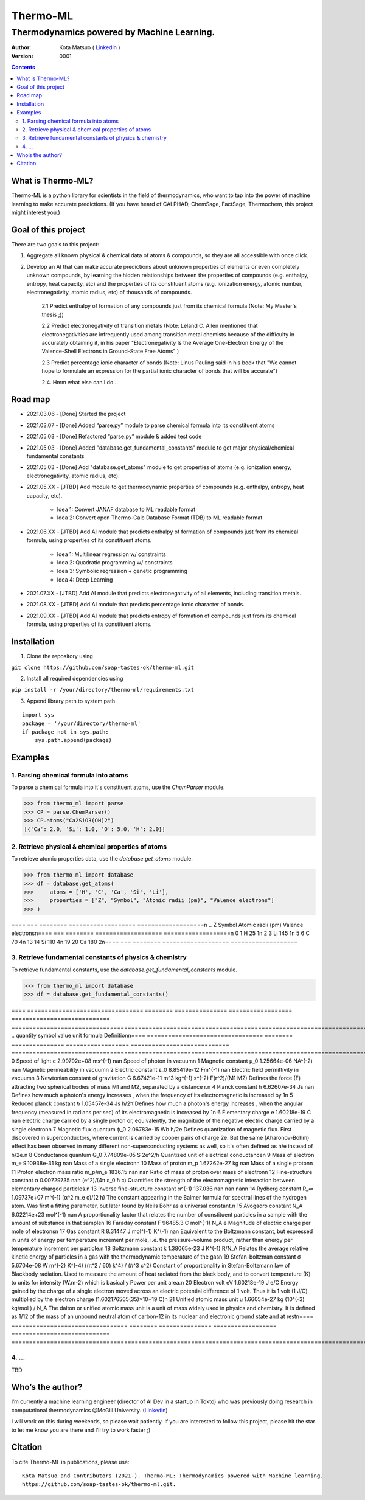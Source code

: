 =========
Thermo-ML
=========

-------------------------------------------
Thermodynamics powered by Machine Learning.
-------------------------------------------

:Author: Kota Matsuo ( `Linkedin <https://www.linkedin.com/in/kotamatsuo2015/?locale=en_US/>`_ )
:Version: $Revision: 0001 $

.. contents::


What is Thermo-ML?
===================

Thermo-ML is a python library for scientists in the field of
thermodynamics, who want to tap into the power of machine learning to
make accurate predictions. (If you have heard of CALPHAD, ChemSage,
FactSage, Thermochem, this project might interest you.)

Goal of this project
====================

There are two goals to this project:

1. Aggregate all known physical & chemical data of atoms & compounds, so they are all accessible with once click.

2. Develop an AI that can make accurate predictions about unknown properties of elements or even completely unknown compounds, by learning the hidden relationships between the properties of compounds (e.g. enthalpy, entropy, heat capacity, etc) and the properties of its constituent atoms (e.g. ionization energy, atomic number, electronegativity, atomic radius, etc) of thousands of compounds.

    2.1 Predict enthalpy of formation of any compounds just from its chemical formula (Note: My Master's thesis ;))

    2.2 Predict electronegativity of transition metals (Note: Leland C. Allen mentioned that electronegativities are infrequently used among transition metal chemists because of the difficulty in accurately obtaining it, in his paper "Electronegativity Is the Average One-Electron Energy of the Valence-Shell Electrons in Ground-State Free Atoms" )

    2.3 Predict percentage ionic character of bonds (Note: Linus Pauling said in his book that "We cannot hope to formulate an expression for the partial ionic character of bonds that will be accurate")

    2.4. Hmm what else can I do...


Road map
========

* 2021.03.06 - [Done] Started the project

* 2021.03.07 - [Done] Added “parse.py” module to parse chemical formula into its constituent atoms

* 2021.05.03 - [Done] Refactored “parse.py” module & added test code

* 2021.05.03 - [Done] Added "database.get_fundamental_constants" module to get major physical/chemical fundamental constants

* 2021.05.03 - [Done] Add "database.get_atoms" module to get properties of atoms (e.g. ionization energy, electronegativity, atomic radius, etc).

* 2021.05.XX - [JTBD] Add module to get thermodynamic properties of compounds (e.g. enthalpy, entropy, heat capacity, etc). 

   - Idea 1: Convert JANAF database to ML readable format

   - Idea 2: Convert open Thermo-Calc Database Format (TDB) to ML readable format

* 2021.06.XX - [JTBD] Add AI module that predicts enthalpy of formation of compounds just from its chemical formula, using properties of its constituent atoms.

   - Idea 1: Multilinear regression w/ constraints

   - Idea 2: Quadratic programming w/ constraints
   
   - Idea 3: Symbolic regression + genetic programming
   
   - Idea 4: Deep Learning

* 2021.07.XX - [JTBD] Add AI module that predicts electronegativity of all elements, including transition metals.

* 2021.08.XX - [JTBD] Add AI module that predicts percentage ionic character of bonds.

* 2021.09.XX - [JTBD] Add AI module that predicts entropy of formation of compounds just from its chemical formula, using properties of its constituent atoms.


Installation
============

1. Clone the repository using

``git clone https://github.com/soap-tastes-ok/thermo-ml.git``

2. Install all required dependencies using

``pip install -r /your/directory/thermo-ml/requirements.txt``

3. Append library path to system path

::

   import sys
   package = '/your/directory/thermo-ml'
   if package not in sys.path:
       sys.path.append(package)

Examples
========

1. Parsing chemical formula into atoms
--------------------------------------

To parse a chemical formula into it's constituent atoms, use the `ChemParser` module.

.. code-block:: python
    
    >>> from thermo_ml import parse
    >>> CP = parse.ChemParser()
    >>> CP.atoms("Ca2SiO3(OH)2")
    [{'Ca': 2.0, 'Si': 1.0, 'O': 5.0, 'H': 2.0}]

2. Retrieve physical & chemical properties of atoms
---------------------------------------------------

To retrieve atomic properties data, use the `database.get_atoms` module.

.. code-block:: python
    
    >>> from thermo_ml import database
    >>> df = database.get_atoms(
    >>>     atoms = ['H', 'C', 'Ca', 'Si', 'Li'],
    >>>     properties = ["Z", "Symbol", "Atomic radii (pm)", "Valence electrons"]
    >>> )

====  ===  ========  ===================  ===================\n  ..    Z  Symbol      Atomic radii (pm)    Valence electrons\n====  ===  ========  ===================  ===================\n   0    1  H                          25                    1\n   2    3  Li                        145                    1\n   5    6  C                          70                    4\n  13   14  Si                        110                    4\n  19   20  Ca                        180                    2\n====  ===  ========  ===================  ===================

3. Retrieve fundamental constants of physics & chemistry
--------------------------------------------------------

To retrieve fundamental constants, use the `database.get_fundamental_constants` module.

.. code-block:: python
    
    >>> from thermo_ml import database
    >>> df = database.get_fundamental_constants()

====  =================================  ========  ===============  ==================  ============================  =============================================================================================================================================================================================================================================================================================\n  ..  quantity                           symbol              value  unit                formula                       Definition\n====  =================================  ========  ===============  ==================  ============================  =============================================================================================================================================================================================================================================================================================\n   0  Speed of light                     c             2.99792e+08  ms^(-1)             nan                           Speed of photon in vacuum\n   1  Magnetic constant                  μ_0           1.25664e-06  NA^(-2)             nan                           Magnetic permeability in vacuum\n   2  Electric constant                  ε_0           8.85419e-12  Fm^(-1)             nan                           Electric field permittivity in vacuum\n   3  Newtonian constant of gravitation  G             6.67421e-11  m^3 kg^(-1) s^(-2)  F(r^2)/(M1 M2)                Defines the force (F) attracting two spherical bodies of mass M1 and M2, separated by a distance r.\n   4  Planck constant                    h             6.62607e-34  Js                  nan                           Defines how much a photon's energy increases , when the frequency of its electromagnetic is increased by 1\n   5  Reduced planck constant            ℏ             1.05457e-34  Js                  h/2π                          Defines how much a photon's energy increases , when the angular frequency (measured in radians per sec) of its electromagnetic is increased by 1\n   6  Elementary charge                  e             1.60218e-19  C                   nan                           electric charge carried by a single proton or, equivalently, the magnitude of the negative electric charge carried by a single electron\n   7  Magnetic flux quantum              ϕ_0           2.06783e-15  Wb                  h/2e                          Defines quantization of magnetic flux. First discovered in superconductors, where current is carried by cooper pairs of charge 2e. But the same (Aharonov-Bohm) effect has been observed in many different non-superconducting systems as well, so it's often defined as h/e instead of h/2e.\n   8  Conductance quantum                G_0           7.74809e-05  S                   2e^2/h                        Quantized unit of electrical conductance\n   9  Mass of electron                   m_e           9.10938e-31  kg                  nan                           Mass of a single electron\n  10  Mass of proton                     m_p           1.67262e-27  kg                  nan                           Mass of a single proton\n  11  Proton electron mass ratio         m_p/m_e    1836.15         nan                 nan                           Ratio of mass of proton over mass of electron\n  12  Fine-structure constant            α             0.00729735   nan                 (e^2)/(4π ε_0 ħ c)            Quantifies the strength of the electromagnetic interaction between elementary charged particles.\n  13  Inverse fine-structure constant    α^(-1)      137.036        nan                 nan                           nan\n  14  Rydberg constant                   R_∞           1.09737e+07  m^(-1)              (α^2 m_e c)/(2 h)             The constant appearing in the Balmer formula for spectral lines of the hydrogen atom. Was first a fitting parameter, but later found by Neils Bohr as a universal constant.\n  15  Avogadro constant                  N_A           6.02214e+23  mol^(-1)            nan                           A proportionality factor that relates the number of constituent particles in a sample with the amount of substance in that sample\n  16  Faraday constant                   F         96485.3          C mol^(-1)          N_A e                         Magnitude of electric charge per mole of electrons\n  17  Gas constant                       R             8.31447      J mol^(-1) K^(-1)   nan                           Equivalent to the Boltzmann constant, but expressed in units of energy per temperature increment per mole, i.e. the pressure–volume product, rather than energy per temperature increment per particle.\n  18  Boltzmann constant                 k             1.38065e-23  J K^(-1)            R/N_A                         Relates the average relative kinetic energy of particles in a gas with the thermodynamic temperature of the gas\n  19  Stefan-boltzman constant           σ             5.6704e-08   W m^(-2) K^(-4)     ((π^2 / 60) k^4) / (ℏ^3 c^2)  Constant of proportionality in Stefan-Boltzmann law of Blackbody radiation. Used to measure the amount of heat radiated from the black body, and to convert temperature (K) to units for intensity (W.m-2) which is basically Power per unit area.\n  20  Electron volt                      eV            1.60218e-19  J                   e/C                           Energy gained by the charge of a single electron moved across an electric potential difference of 1 volt. Thus it is 1 volt (1 J/C) multiplied by the electron charge (1.602176565(35)×10−19 C)\n  21  Unified atomic mass unit           u             1.66054e-27  kg                  (10^(-3) kg/mol ) / N_A       The dalton or unified atomic mass unit is a unit of mass widely used in physics and chemistry. It is defined as 1/12 of the mass of an unbound neutral atom of carbon-12 in its nuclear and electronic ground state and at rest\n====  =================================  ========  ===============  ==================  ============================  =============================================================================================================================================================================================================================================================================================


4. ...
-----

TBD


Who’s the author?
=================

I’m currently a machine learning engineer (director of AI Dev in a
startup in Tokto) who was previously doing research in computational
thermodynamics @McGill University. (`Linkedin <https://www.linkedin.com/in/kotamatsuo2015/?locale=en_US/>`_)

I will work on this during weekends, so please wait patiently. If you are
interested to follow this project, please hit the star to let me know
you are there and I’ll try to work faster ;)


Citation
========

To cite Thermo-ML in publications, please use::

    Kota Matsuo and Contributors (2021-). Thermo-ML: Thermodynamics powered with Machine learning.
    https://github.com/soap-tastes-ok/thermo-ml.git.